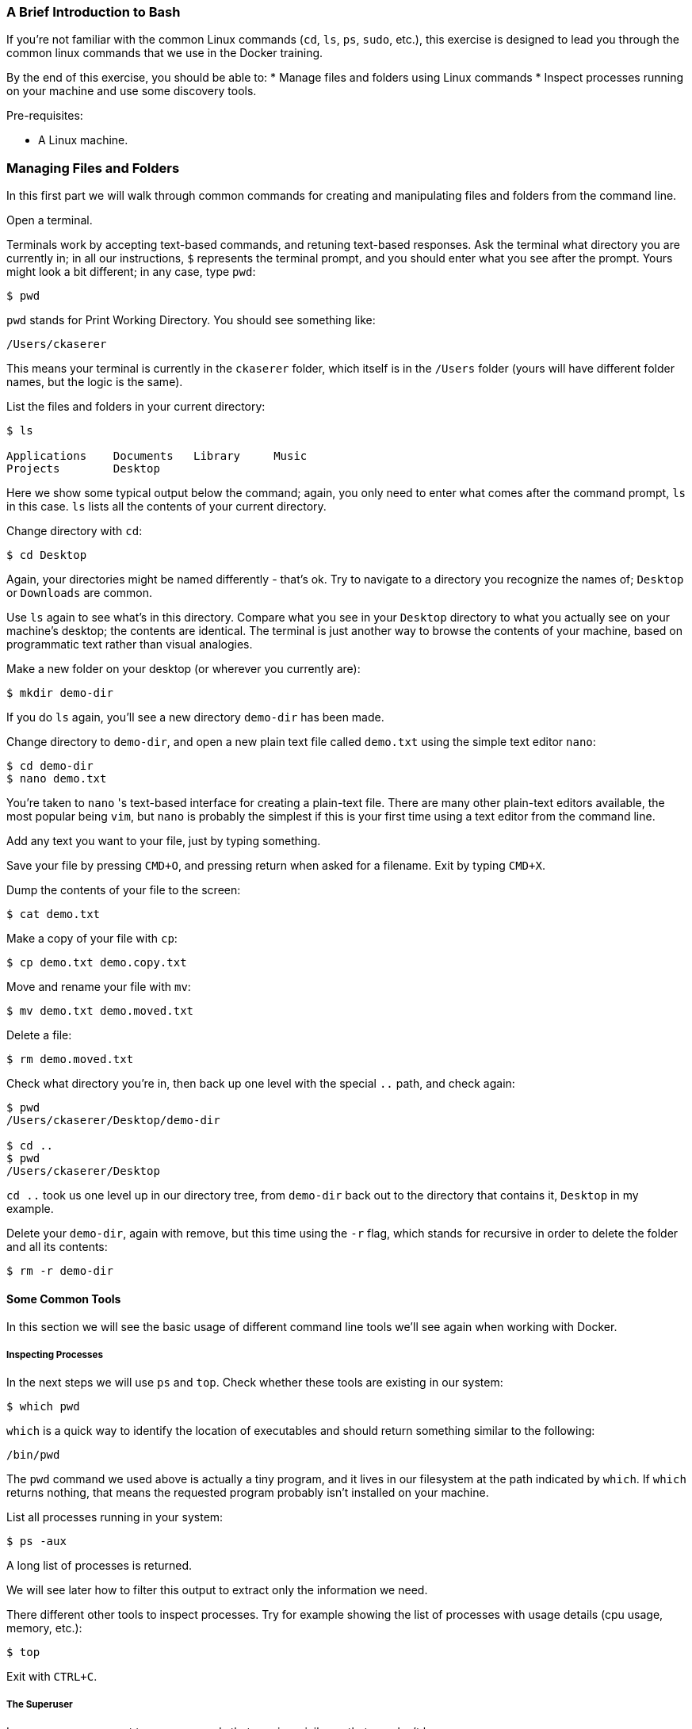 === A Brief Introduction to Bash
If you're not familiar with the common Linux commands (`cd`, `ls`, `ps`, `sudo`, etc.), this exercise is designed to lead you through the common linux commands that we use in the Docker training.

By the end of this exercise, you should be able to:
* Manage files and folders using Linux commands
* Inspect processes running on your machine and use some discovery tools.

Pre-requisites:

* A Linux machine.


=== Managing Files and Folders
In this first part we will walk through common commands for creating and manipulating files and folders from the command line.

Open a terminal.

Terminals work by accepting text-based commands, and retuning text-based responses. Ask the terminal what directory you are currently in; in all our instructions, `$` represents the terminal prompt, and you should enter what you see after the prompt. Yours might look a bit different; in any case, type `pwd`:

[source,shell]
----
$ pwd
----
`pwd` stands for Print Working Directory. You should see something like:

[source,shell]
----
/Users/ckaserer
----
This means your terminal is currently in the `ckaserer` folder, which itself is in the `/Users` folder (yours will have different folder names, but the logic is the same).

List the files and folders in your current directory:

[source,shell]
----
$ ls

Applications    Documents   Library     Music       
Projects        Desktop
----
Here we show some typical output below the command; again, you only need to enter what comes after the command prompt, `ls` in this case. `ls` lists all the contents of your current directory.

Change directory with `cd`:

[source,shell]
----
$ cd Desktop
----
Again, your directories might be named differently - that's ok. Try to navigate to a directory you recognize the names of; `Desktop` or `Downloads` are common.

Use `ls` again to see what's in this directory. Compare what you see in your `Desktop` directory to what you actually see on your machine's desktop; the contents are identical. The terminal is just another way to browse the contents of your machine, based on programmatic text rather than visual analogies.

Make a new folder on your desktop (or wherever you currently are):

[source,shell]
----
$ mkdir demo-dir
----
If you do `ls` again, you'll see a new directory `demo-dir` has been made.

Change directory to `demo-dir`, and open a new plain text file called `demo.txt` using the simple text editor `nano`:

[source,shell]
----
$ cd demo-dir
$ nano demo.txt
----
You're taken to `nano` 's text-based interface for creating a plain-text file. There are many other plain-text editors available, the most popular being `vim`, but `nano` is probably the simplest if this is your first time using a text editor from the command line.

Add any text you want to your file, just by typing something.

Save your file by pressing `CMD+O`, and pressing return when asked for a filename. Exit by typing `CMD+X`.

Dump the contents of your file to the screen:

[source,shell]
----
$ cat demo.txt
----

Make a copy of your file with `cp`:

[source,shell]
----
$ cp demo.txt demo.copy.txt
----

Move and rename your file with `mv`:

[source,shell]
----
$ mv demo.txt demo.moved.txt
----

Delete a file:

[source,shell]
----
$ rm demo.moved.txt
----

Check what directory you're in, then back up one level with the special `..` path, and check again:

[source,shell]
----
$ pwd
/Users/ckaserer/Desktop/demo-dir

$ cd ..
$ pwd
/Users/ckaserer/Desktop
----
`cd ..` took us one level up in our directory tree, from `demo-dir` back out to the directory that contains it, `Desktop` in my example.

Delete your `demo-dir`, again with remove, but this time using the `-r` flag, which stands for recursive in order to delete the folder and all its contents:

[source,shell]
----
$ rm -r demo-dir
----

==== Some Common Tools
In this section we will see the basic usage of different command line tools we'll see again when working with Docker.

===== Inspecting Processes
In the next steps we will use `ps` and `top`. Check whether these tools are existing in our system:

[source,shell]
----
$ which pwd
----
`which` is a quick way to identify the location of executables and should return something similar to the following:

[source,shell]
----
/bin/pwd
----
The `pwd` command we used above is actually a tiny program, and it lives in our filesystem at the path indicated by `which`. If `which` returns nothing, that means the requested program probably isn't installed on your machine.

List all processes running in your system:

[source,shell]
----
$ ps -aux
----
A long list of processes is returned.

We will see later how to filter this output to extract only the information we need.

There different other tools to inspect processes. Try for example showing the list of processes with usage details (cpu usage, memory, etc.):

[source,shell]
----
$ top
----
Exit with `CTRL+C`.

===== The Superuser
In some cases you want to run commands that require privileges that you don't have.

Try creating a new user:

[source,shell]
----
$ adduser myName
----
This should return Permission denied.

Run the same command with sudo:

[source,shell]
----
$ sudo adduser myName
----
Sudo runs the command with the privileges of the super user.

List the existing users:

[source,shell]
----
$ cat /etc/passwd
----
You should see the user `myName` in the bottom of the list.

===== Pinging of an address
`ping` is a tool used to test the reachability of a network address.

Send a ping to your `localhost`:

[source,shell]
----
$ ping localhost
----
The ping should be successful. Interrupt it with `CTRL+C`.

Try pinging an unreachable address:

[source,shell]
----
$ ping -c 3 192.168.1.1
----
The flag `-c` stands for the count of the sent packets. If no device is plugged to your machine and has this address, the request should timeout after 3 packets with `100% packet loss`.

===== Making HTTP Requests
Use the `curl` command to issue HTTP requests across the network.

`curl` an example webpage:

[source,shell]
----
$ curl example.com
----
You'll get some HTML corresponding to a dummy webpage, downloaded directly to your terminal.

===== Working with Commands

====== Command piping
So far, every command we've used as accepted text as input, and returned text as output. We can send the text output from one command into the text input of another command using a pipe, `|`.

Earlier we saw the `ps` command, to write a large table of all the processes running on our machine. We can send that table to grep, which is a text search tool that will pick out lines containing something we're interested in:

[source,shell]
----
$ ps -aux | grep 'ps'
----
Rather than getting every process on the system, we can just pick out the ps process by text-searching for it using `grep`.

Another common grep usage is with `cat`, to find a string in a file. Search your `/etc/passwd` file for the `root` user:

[source,shell]
----
$ cat /etc/passwd | grep root
----
Instead of getting every user on the system, only lines with the string `root` are printed out, making it easier to findwhat you're looking for.

====== Successive Commands
We can run several commands in a one liner using semicolon `;` or double-ampersand `&&`.

Create a new directory:

[source,shell]
----
$ mkdir newDir
----
We know that to remove a directory we need to use `rm -r`. Let's simulate a error by forgetting the `-r` flag, and immediately after removing we'll create a new directory with the same name:

[source,shell]
----
$ rm newDir ; mkdir newDir
----
This should returns:

[source,shell]
----
rm: cannot remove ‘newDir’: Is a directory
mkdir: cannot create directory ‘newDir’: File exists
----
The semicolon `;` runs the second command even when the first command wasn't successful.

Combining commands with the double-ampersand `&&` insures that the second command will run only if the first command was successful. Try the following:

[source,shell]
----
$ rm newDir && mkdir newDir
----
This should return the error for the first command only:

[source,shell]
----
rm: cannot remove ‘newDir’: Is a directory
----

====== Breaking long commands
Some commands get too long, for example because it includes a long file path or it's a one liner that combines several commands. For better readability, you can break long commands into several lines using the backslash:


[source,shell]
----
$ mkdir aDirectoryWithAVeryLongName ;  \
    cd aDirectoryWithAVeryLongName ; \
    echo "this is a test file" > myTestFile ; \
    cat myTestFile ; cd ..
----
This one liner will create a directory, cd into it, create a file, cat the content of the file, and finally change directory a level up.

==== Conclusion
We saw most of the Linux commands that we will use in the actual Docker training. Feel free to discover more commands in the following cheat sheet: link::https://www.git-tower.com/blog/command-line-cheat-sheet/[Command Line Cheat Sheet]